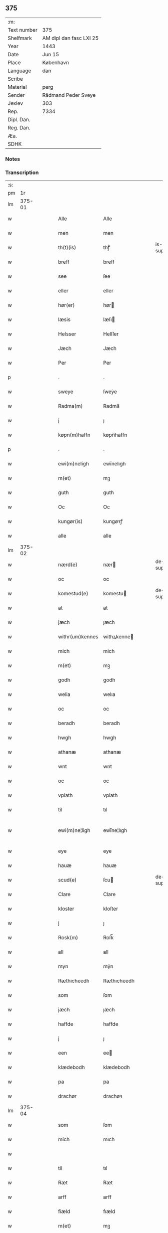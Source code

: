 ** 375
| :m:         |                         |
| Text number | 375                     |
| Shelfmark   | AM dipl dan fasc LXI 25 |
| Year        | 1443                    |
| Date        | Jun 15                  |
| Place       | København               |
| Language    | dan                     |
| Scribe      |                         |
| Material    | perg                    |
| Sender      | Rådmand Peder Sveye     |
| Jexlev      | 303                     |
| Rep.        | 7334                    |
| Dipl. Dan.  |                         |
| Reg. Dan.   |                         |
| Æa.         |                         |
| SDHK        |                         |

*** Notes


*** Transcription
| :s: |        |   |   |   |   |                 |               |   |   |   |        |     |   |   |    |               |
| pm  |     1r |   |   |   |   |                 |               |   |   |   |        |     |   |   |    |               |
| lm  | 375-01 |   |   |   |   |                 |               |   |   |   |        |     |   |   |    |               |
| w   |        |   |   |   |   | Alle            | Alle          |   |   |   |        | dan |   |   |    |        375-01 |
| w   |        |   |   |   |   | men             | men           |   |   |   |        | dan |   |   |    |        375-01 |
| w   |        |   |   |   |   | th(t)(is)       | thͭꝭ           |   |   |   | is-sup | dan |   |   |    |        375-01 |
| w   |        |   |   |   |   | breff           | breff         |   |   |   |        | dan |   |   |    |        375-01 |
| w   |        |   |   |   |   | see             | ſee           |   |   |   |        | dan |   |   |    |        375-01 |
| w   |        |   |   |   |   | eller           | eller         |   |   |   |        | dan |   |   |    |        375-01 |
| w   |        |   |   |   |   | hør(er)         | hør          |   |   |   |        | dan |   |   |    |        375-01 |
| w   |        |   |   |   |   | læsis           | læſı         |   |   |   |        | dan |   |   |    |        375-01 |
| w   |        |   |   |   |   | Helsser         | Helſſer       |   |   |   |        | dan |   |   |    |        375-01 |
| w   |        |   |   |   |   | Jæch            | Jæch          |   |   |   |        | dan |   |   |    |        375-01 |
| w   |        |   |   |   |   | Per             | Per           |   |   |   |        | dan |   |   |    |        375-01 |
| p   |        |   |   |   |   | .               | .             |   |   |   |        | dan |   |   |    |        375-01 |
| w   |        |   |   |   |   | sweye           | ſweẏe         |   |   |   |        | dan |   |   |    |        375-01 |
| w   |        |   |   |   |   | Radma(m)        | Radma̅         |   |   |   |        | dan |   |   |    |        375-01 |
| w   |        |   |   |   |   | j               | ȷ             |   |   |   |        | dan |   |   |    |        375-01 |
| w   |        |   |   |   |   | køpn(m)haffn    | køpn̅haffn     |   |   |   |        | dan |   |   |    |        375-01 |
| p   |        |   |   |   |   | .               | .             |   |   |   |        | dan |   |   |    |        375-01 |
| w   |        |   |   |   |   | ewi(m)neligh    | ewi̅nelıgh     |   |   |   |        | dan |   |   |    |        375-01 |
| w   |        |   |   |   |   | m(et)           | mꝫ            |   |   |   |        | dan |   |   |    |        375-01 |
| w   |        |   |   |   |   | guth            | guth          |   |   |   |        | dan |   |   |    |        375-01 |
| w   |        |   |   |   |   | Oc              | Oc            |   |   |   |        | dan |   |   |    |        375-01 |
| w   |        |   |   |   |   | kungør(is)      | kungøꝛꝭ       |   |   |   |        | dan |   |   |    |        375-01 |
| w   |        |   |   |   |   | alle            | alle          |   |   |   |        | dan |   |   |    |        375-01 |
| lm  | 375-02 |   |   |   |   |                 |               |   |   |   |        |     |   |   |    |               |
| w   |        |   |   |   |   | nærd(e)         | nær          |   |   |   | de-sup | dan |   |   |    |        375-02 |
| w   |        |   |   |   |   | oc              | oc            |   |   |   |        | dan |   |   |    |        375-02 |
| w   |        |   |   |   |   | komestud(e)     | komestu      |   |   |   | de-sup | dan |   |   |    |        375-02 |
| w   |        |   |   |   |   | at              | at            |   |   |   |        | dan |   |   |    |        375-02 |
| w   |        |   |   |   |   | jæch            | ȷæch          |   |   |   |        | dan |   |   |    |        375-02 |
| w   |        |   |   |   |   | withr(um)kennes | withꝝkenne   |   |   |   |        | dan |   |   |    |        375-02 |
| w   |        |   |   |   |   | mich            | mich          |   |   |   |        | dan |   |   |    |        375-02 |
| w   |        |   |   |   |   | m(et)           | mꝫ            |   |   |   |        | dan |   |   |    |        375-02 |
| w   |        |   |   |   |   | godh            | godh          |   |   |   |        | dan |   |   |    |        375-02 |
| w   |        |   |   |   |   | welia           | welıa         |   |   |   |        | dan |   |   |    |        375-02 |
| w   |        |   |   |   |   | oc              | oc            |   |   |   |        | dan |   |   |    |        375-02 |
| w   |        |   |   |   |   | beradh          | beradh        |   |   |   |        | dan |   |   |    |        375-02 |
| w   |        |   |   |   |   | hwgh            | hwgh          |   |   |   |        | dan |   |   |    |        375-02 |
| w   |        |   |   |   |   | athanæ          | athanæ        |   |   |   |        | dan |   |   |    |        375-02 |
| w   |        |   |   |   |   | wnt             | wnt           |   |   |   |        | dan |   |   |    |        375-02 |
| w   |        |   |   |   |   | oc              | oc            |   |   |   |        | dan |   |   |    |        375-02 |
| w   |        |   |   |   |   | vplath          | vplath        |   |   |   |        | dan |   |   |    |        375-02 |
| w   |        |   |   |   |   | til             | tıl           |   |   |   |        | dan |   |   |    |        375-02 |
| w   |        |   |   |   |   | ewi(m)ne¦ligh   | ewı̅ne¦lıgh    |   |   |   |        | dan |   |   |    | 375-02—375-03 |
| w   |        |   |   |   |   | eye             | eye           |   |   |   |        | dan |   |   |    |        375-03 |
| w   |        |   |   |   |   | hauæ            | hauæ          |   |   |   |        | dan |   |   |    |        375-03 |
| w   |        |   |   |   |   | scud(e)         | ſcu          |   |   |   | de-sup | dan |   |   |    |        375-03 |
| w   |        |   |   |   |   | Clare           | Clare         |   |   |   |        | dan |   |   |    |        375-03 |
| w   |        |   |   |   |   | kloster         | kloſter       |   |   |   |        | dan |   |   |    |        375-03 |
| w   |        |   |   |   |   | j               | ȷ             |   |   |   |        | dan |   |   |    |        375-03 |
| w   |        |   |   |   |   | Rosk(m)         | Roſk̅          |   |   |   |        | dan |   |   |    |        375-03 |
| w   |        |   |   |   |   | all             | all           |   |   |   |        | dan |   |   |    |        375-03 |
| w   |        |   |   |   |   | myn             | mẏn           |   |   |   |        | dan |   |   |    |        375-03 |
| w   |        |   |   |   |   | Ræthicheedh     | Ræthıcheedh   |   |   |   |        | dan |   |   |    |        375-03 |
| w   |        |   |   |   |   | som             | ſom           |   |   |   |        | dan |   |   |    |        375-03 |
| w   |        |   |   |   |   | jæch            | ȷæch          |   |   |   |        | dan |   |   |    |        375-03 |
| w   |        |   |   |   |   | haffde          | haffde        |   |   |   |        | dan |   |   |    |        375-03 |
| w   |        |   |   |   |   | j               | ȷ             |   |   |   |        | dan |   |   |    |        375-03 |
| w   |        |   |   |   |   | een             | ee           |   |   |   |        | dan |   |   |    |        375-03 |
| w   |        |   |   |   |   | klædebodh       | klædebodh     |   |   |   |        | dan |   |   |    |        375-03 |
| w   |        |   |   |   |   | pa              | pa            |   |   |   |        | dan |   |   |    |        375-03 |
| w   |        |   |   |   |   | drachør         | drachøꝛ       |   |   |   |        | dan |   |   |    |        375-03 |
| lm  | 375-04 |   |   |   |   |                 |               |   |   |   |        |     |   |   |    |               |
| w   |        |   |   |   |   | som             | ſom           |   |   |   |        | dan |   |   |    |        375-04 |
| w   |        |   |   |   |   | mich            | mıch          |   |   |   |        | dan |   |   |    |        375-04 |
| w   |        |   |   |   |   |                 |               |   |   |   |        | dan |   |   |    |        375-04 |
| w   |        |   |   |   |   | til             | tıl           |   |   |   |        | dan |   |   |    |        375-04 |
| w   |        |   |   |   |   | Ræt             | Ræt           |   |   |   |        | dan |   |   |    |        375-04 |
| w   |        |   |   |   |   | arff            | arff          |   |   |   |        | dan |   |   |    |        375-04 |
| w   |        |   |   |   |   | fiæld           | fıæld         |   |   |   |        | dan |   |   |    |        375-04 |
| w   |        |   |   |   |   | m(et)           | mꝫ            |   |   |   |        | dan |   |   |    |        375-04 |
| w   |        |   |   |   |   | myn             | mẏn           |   |   |   |        | dan |   |   |    |        375-04 |
| w   |        |   |   |   |   | hwsfrwe         | hwſfrwe       |   |   |   |        | dan |   |   |    |        375-04 |
| w   |        |   |   |   |   | Tale            | Tale          |   |   |   |        | dan |   |   |    |        375-04 |
| w   |        |   |   |   |   |                 |               |   |   |   |        | dan |   |   |    |        375-04 |
| w   |        |   |   |   |   | effter          | effter        |   |   |   |        | dan |   |   |    |        375-04 |
| w   |        |   |   |   |   | hinrich         | hinrıch       |   |   |   |        | dan |   |   |    |        375-04 |
| w   |        |   |   |   |   | van             | va           |   |   |   |        | dan |   |   |    |        375-04 |
| w   |        |   |   |   |   | b(m)gen         | b̅gen          |   |   |   |        | dan |   |   |    |        375-04 |
| w   |        |   |   |   |   | hwetz           | hwetz         |   |   |   |        | dan |   |   |    |        375-04 |
| w   |        |   |   |   |   | siæll           | ſıæll         |   |   |   |        | dan |   |   |    |        375-04 |
| w   |        |   |   |   |   | gudh            | gudh          |   |   |   |        | dan |   |   |    |        375-04 |
| w   |        |   |   |   |   | hauæ            | hauæ          |   |   |   |        | dan |   |   |    |        375-04 |
| w   |        |   |   |   |   | Til             | Tıl           |   |   |   |        | dan |   |   |    |        375-04 |
| w   |        |   |   |   |   | yt(er)me(er)    | ẏtme        |   |   |   |        | dan |   |   |    |        375-04 |
| lm  | 375-05 |   |   |   |   |                 |               |   |   |   |        |     |   |   |    |               |
| w   |        |   |   |   |   | Statfæstælssæ   | Statfæſtælſſæ |   |   |   |        | dan |   |   |    |        375-05 |
| w   |        |   |   |   |   | lathr(um)       | lathꝝ         |   |   |   |        | dan |   |   |    |        375-05 |
| w   |        |   |   |   |   | jæch            | ȷæch          |   |   |   |        | dan |   |   |    |        375-05 |
| w   |        |   |   |   |   | hengge          | hengge        |   |   |   |        | dan |   |   |    |        375-05 |
| w   |        |   |   |   |   | mit             | mit           |   |   |   |        | dan |   |   |    |        375-05 |
| w   |        |   |   |   |   | Jncigle         | Jncigle       |   |   |   |        | dan |   |   |    |        375-05 |
| w   |        |   |   |   |   | for(er)         | for          |   |   |   |        | dan |   |   |    |        375-05 |
| w   |        |   |   |   |   | th(t)(is)       | thͭꝭ           |   |   |   | is-sup | dan |   |   |    |        375-05 |
| w   |        |   |   |   |   | bff             | bff           |   |   |   |        | dan |   |   |    |        375-05 |
| p   |        |   |   |   |   | .               | .             |   |   |   |        | dan |   |   |    |        375-05 |
| w   |        |   |   |   |   | bethn(m)d(e)    | bethn̅        |   |   |   |        | dan |   |   |    |        375-05 |
| w   |        |   |   |   |   | flere           | flere         |   |   |   |        | dan |   |   |    |        375-05 |
| w   |        |   |   |   |   | gode            | gode          |   |   |   |        | dan |   |   |    |        375-05 |
| w   |        |   |   |   |   | mentz           | mentz         |   |   |   |        | dan |   |   |    |        375-05 |
| w   |        |   |   |   |   | Jncigle         | Jncıgle       |   |   |   |        | dan |   |   |    |        375-05 |
| w   |        |   |   |   |   | til             | tıl           |   |   |   |        | dan |   |   |    |        375-05 |
| w   |        |   |   |   |   | withinsbyrd     | wıthınſbyꝛd   |   |   |   |        | dan |   |   |    |        375-05 |
| lm  | 375-06 |   |   |   |   |                 |               |   |   |   |        |     |   |   |    |               |
| w   |        |   |   |   |   | Swo             | wo           |   |   |   |        | dan |   |   |    |        375-06 |
| w   |        |   |   |   |   | ssom            | ſsom          |   |   |   |        | dan |   |   |    |        375-06 |
| w   |        |   |   |   |   | æræ             | æræ           |   |   |   |        | dan |   |   |    |        375-06 |
| w   |        |   |   |   |   | Andr(is)        | Andrꝭ         |   |   |   |        | dan |   |   |    |        375-06 |
| w   |        |   |   |   |   | laur(er)sson    | laurſſon     |   |   |   |        | dan |   |   |    |        375-06 |
| w   |        |   |   |   |   | Areld           | Areld         |   |   |   |        | dan |   |   |    |        375-06 |
| w   |        |   |   |   |   | krwse           | krwſe         |   |   |   |        | dan |   |   |    |        375-06 |
| w   |        |   |   |   |   | burgemester(er) | burgemeſter  |   |   |   |        | dan |   |   |    |        375-06 |
| w   |        |   |   |   |   | j               | ȷ             |   |   |   |        | dan |   |   |    |        375-06 |
| w   |        |   |   |   |   | kopenhaffn      | kopenhaffn    |   |   |   |        | dan |   |   |    |        375-06 |
| w   |        |   |   |   |   | oc              | oc            |   |   |   |        | dan |   |   |    |        375-06 |
| w   |        |   |   |   |   | Cla(us)         | Cla          |   |   |   |        | dan |   |   |    |        375-06 |
| w   |        |   |   |   |   | willæmsson      | willæmſſon    |   |   |   |        | dan |   |   |    |        375-06 |
| w   |        |   |   |   |   | burger          | burger        |   |   |   |        | dan |   |   |    |        375-06 |
| w   |        |   |   |   |   | j               | ȷ             |   |   |   |        | dan |   |   |    |        375-06 |
| w   |        |   |   |   |   | sa⟨-⟩           | ſa⟨-⟩         |   |   |   |        | dan |   |   |    |        375-06 |
| lm  | 375-07 |   |   |   |   |                 |               |   |   |   |        |     |   |   |    |               |
| w   |        |   |   |   |   | me              | me            |   |   |   |        | dan |   |   | =  |        375-07 |
| w   |        |   |   |   |   | st(et)          | ſtꝫ           |   |   |   |        | dan |   |   | == |        375-07 |
| w   |        |   |   |   |   | Giffuit         | Gıffuit       |   |   |   |        | dan |   |   |    |        375-07 |
| w   |        |   |   |   |   | oc              | oc            |   |   |   |        | dan |   |   |    |        375-07 |
| w   |        |   |   |   |   | Sc(e)ffuit      | cͤffuıt       |   |   |   |        | dan |   |   |    |        375-07 |
| w   |        |   |   |   |   | j               | ȷ             |   |   |   |        | dan |   |   |    |        375-07 |
| w   |        |   |   |   |   | køpn(m)haffn    | køpn̅haffn     |   |   |   |        | dan |   |   |    |        375-07 |
| w   |        |   |   |   |   | Anno            | Anno          |   |   |   |        | dan |   |   |    |        375-07 |
| w   |        |   |   |   |   | dnj(m)          | dnȷ̅           |   |   |   |        | dan |   |   |    |        375-07 |
| w   |        |   |   |   |   | mcdxlt(er)cio   | cdxltcıo    |   |   |   |        | dan |   |   |    |        375-07 |
| w   |        |   |   |   |   | Sab(m)bto       | ab̅bto        |   |   |   |        | dan |   |   |    |        375-07 |
| w   |        |   |   |   |   | an(m)           | a̅            |   |   |   |        | dan |   |   |    |        375-07 |
| w   |        |   |   |   |   | dm(m)cam        | dm̅ca         |   |   |   |        | dan |   |   |    |        375-07 |
| w   |        |   |   |   |   | T(i)nitatis     | Tnitatı     |   |   |   |        | dan |   |   |    |        375-07 |
| :e: |        |   |   |   |   |                 |               |   |   |   |        |     |   |   |    |               |
